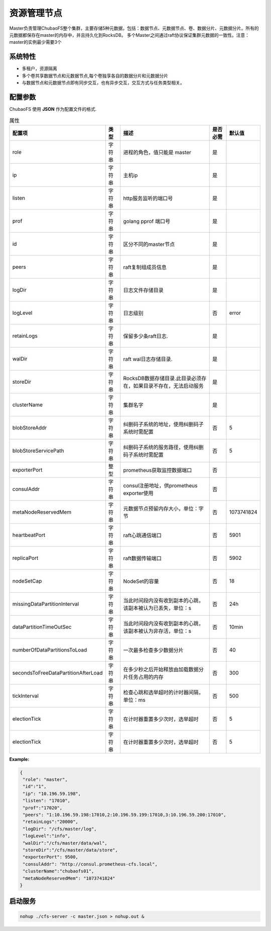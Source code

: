 资源管理节点
====================

Master负责管理ChubaoFS整个集群，主要存储5种元数据，包括：数据节点、元数据节点、卷、数据分片、元数据分片。所有的元数据都保存在master的内存中，并且持久化到RocksDB。
多个Master之间通过raft协议保证集群元数据的一致性。注意：master的实例最少需要3个

系统特性
---------------

- 多租户，资源隔离
- 多个卷共享数据节点和元数据节点,每个卷独享各自的数据分片和元数据分片
- 与数据节点和元数据节点即有同步交互，也有异步交互，交互方式与任务类型相关。

配置参数
--------------

ChubaoFS 使用 **JSON** 作为配置文件的格式.

.. csv-table:: 属性
   :header: "配置项", "类型", "描述", "是否必需", "默认值"

   "role", "字符串", "进程的角色，值只能是 master", "是"
   "ip", "字符串", "主机ip", "是"
   "listen", "字符串", "http服务监听的端口号", "是"
   "prof", "字符串", "golang pprof 端口号", "是"
   "id", "字符串", "区分不同的master节点", "是"
   "peers", "字符串", "raft复制组成员信息", "是"
   "logDir", "字符串", "日志文件存储目录", "是"
   "logLevel", "字符串", "日志级别", "否", "error"
   "retainLogs", "字符串", "保留多少条raft日志.", "是"
   "walDir", "字符串", "raft wal日志存储目录.", "是"
   "storeDir", "字符串", "RocksDB数据存储目录.此目录必须存在，如果目录不存在，无法启动服务", "是"
   "clusterName", "字符串", "集群名字", "是"
   "blobStoreAddr","字符串","纠删码子系统的地址，使用纠删码子系统时需配置","否", "5"
   "blobStoreServicePath","字符串","纠删码子系统的服务路径，使用纠删码子系统时需配置","否", "5"
   "exporterPort", "整型", "prometheus获取监控数据端口", "否"
   "consulAddr", "字符串", "consul注册地址，供prometheus exporter使用", "否"
   "metaNodeReservedMem","字符串","元数据节点预留内存大小，单位：字节", "否", "1073741824"
   "heartbeatPort","字符串","raft心跳通信端口", "否", "5901"
   "replicaPort","字符串","raft数据传输端口", "否", "5902"
   "nodeSetCap","字符串","NodeSet的容量", "否", "18"
   "missingDataPartitionInterval","字符串","当此时间段内没有收到副本的心跳，该副本被认为已丢失，单位：s", "否", "24h"
   "dataPartitionTimeOutSec","字符串","当此时间段内没有收到副本的心跳，该副本被认为非存活，单位：s","否", "10min"
   "numberOfDataPartitionsToLoad","字符串","一次最多检查多少数据分片","否", "40"
   "secondsToFreeDataPartitionAfterLoad","字符串","在多少秒之后开始释放由加载数据分片任务占用的内存","否", "300"
   "tickInterval","字符串","检查心跳和选举超时的计时器间隔，单位：ms","否","500"
   "electionTick","字符串","在计时器重置多少次时，选举超时","否", "5"
   "electionTick","字符串","在计时器重置多少次时，选举超时","否", "5"



**Example:**

.. code-block:: json

   {
    "role": "master",
    "id":"1",
    "ip": "10.196.59.198",
    "listen": "17010",
    "prof":"17020",
    "peers": "1:10.196.59.198:17010,2:10.196.59.199:17010,3:10.196.59.200:17010",
    "retainLogs":"20000",
    "logDir": "/cfs/master/log",
    "logLevel":"info",
    "walDir":"/cfs/master/data/wal",
    "storeDir":"/cfs/master/data/store",
    "exporterPort": 9500,
    "consulAddr": "http://consul.prometheus-cfs.local",
    "clusterName":"chubaofs01",
    "metaNodeReservedMem": "1073741824"
   }


启动服务
-------------

.. code-block:: bash

   nohup ./cfs-server -c master.json > nohup.out &
